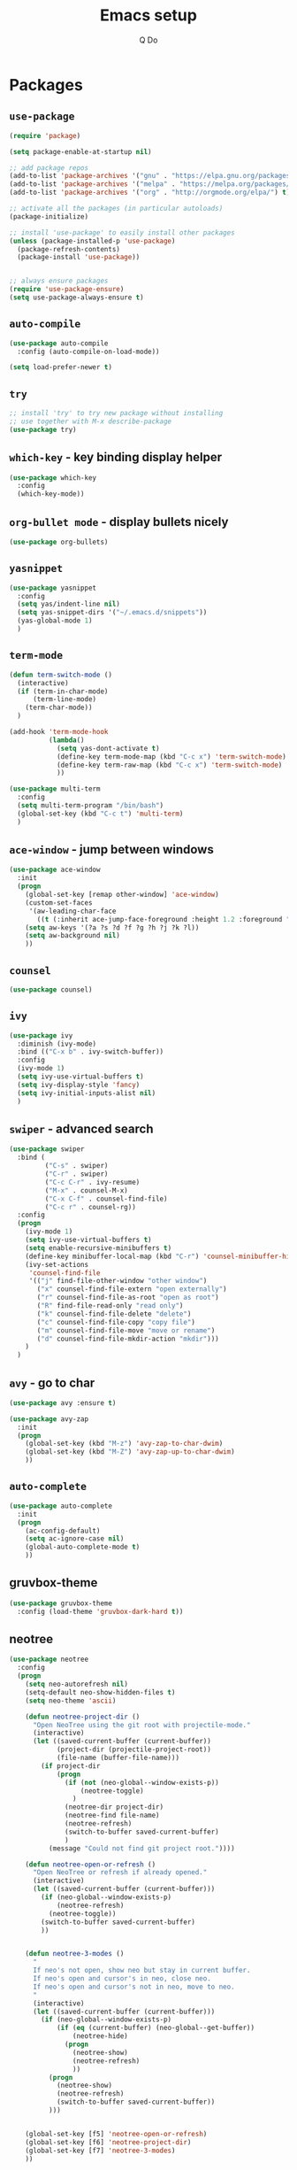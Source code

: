#+STARTUP: hidestars content
#+TITLE: Emacs setup
#+AUTHOR: Q Do

* Packages
** =use-package=
   #+BEGIN_SRC emacs-lisp
     (require 'package)

     (setq package-enable-at-startup nil)

     ;; add package repos
     (add-to-list 'package-archives '("gnu" . "https://elpa.gnu.org/packages/") t)
     (add-to-list 'package-archives '("melpa" . "https://melpa.org/packages/") t)
     (add-to-list 'package-archives '("org" . "http://orgmode.org/elpa/") t)

     ;; activate all the packages (in particular autoloads)
     (package-initialize)

     ;; install 'use-package' to easily install other packages
     (unless (package-installed-p 'use-package)
       (package-refresh-contents)
       (package-install 'use-package))


     ;; always ensure packages
     (require 'use-package-ensure)
     (setq use-package-always-ensure t)
   #+END_SRC

** =auto-compile=
   #+BEGIN_SRC emacs-lisp
     (use-package auto-compile
       :config (auto-compile-on-load-mode))

     (setq load-prefer-newer t)
   #+END_SRC

** =try=
   #+BEGIN_SRC emacs-lisp
     ;; install 'try' to try new package without installing
     ;; use together with M-x describe-package
     (use-package try)
   #+END_SRC

** =which-key= - key binding display helper
   #+BEGIN_SRC emacs-lisp
     (use-package which-key
       :config
       (which-key-mode))
   #+END_SRC

** =org-bullet mode= - display bullets nicely
   #+BEGIN_SRC emacs-lisp
     (use-package org-bullets)
   #+END_SRC

** =yasnippet=
   #+BEGIN_SRC emacs-lisp
     (use-package yasnippet
       :config
       (setq yas/indent-line nil)
       (setq yas-snippet-dirs '("~/.emacs.d/snippets"))
       (yas-global-mode 1)
       )
   #+END_SRC

** =term-mode=
   #+BEGIN_SRC emacs-lisp
     (defun term-switch-mode ()
       (interactive)
       (if (term-in-char-mode)
           (term-line-mode)
         (term-char-mode))
       )

     (add-hook 'term-mode-hook
               (lambda()
                 (setq yas-dont-activate t)
                 (define-key term-mode-map (kbd "C-c x") 'term-switch-mode)
                 (define-key term-raw-map (kbd "C-c x") 'term-switch-mode)
                 ))

     (use-package multi-term
       :config
       (setq multi-term-program "/bin/bash")
       (global-set-key (kbd "C-c t") 'multi-term)
       )
   #+END_SRC

** =ace-window= - jump between windows
   #+BEGIN_SRC emacs-lisp
     (use-package ace-window
       :init
       (progn
         (global-set-key [remap other-window] 'ace-window)
         (custom-set-faces
          '(aw-leading-char-face
            ((t (:inherit ace-jump-face-foreground :height 1.2 :foreground "#ff0000" :background "#ffffff")))))
         (setq aw-keys '(?a ?s ?d ?f ?g ?h ?j ?k ?l))
         (setq aw-background nil)
         ))
   #+END_SRC

** =counsel=
   #+BEGIN_SRC emacs-lisp
     (use-package counsel)
   #+END_SRC

** =ivy=
   #+BEGIN_SRC emacs-lisp
     (use-package ivy
       :diminish (ivy-mode)
       :bind (("C-x b" . ivy-switch-buffer))
       :config
       (ivy-mode 1)
       (setq ivy-use-virtual-buffers t)
       (setq ivy-display-style 'fancy)
       (setq ivy-initial-inputs-alist nil)
       )
   #+END_SRC

** =swiper= - advanced search
   #+BEGIN_SRC emacs-lisp
     (use-package swiper
       :bind (
              ("C-s" . swiper)
              ("C-r" . swiper)
              ("C-c C-r" . ivy-resume)
              ("M-x" . counsel-M-x)
              ("C-x C-f" . counsel-find-file)
              ("C-c r" . counsel-rg))
       :config
       (progn
         (ivy-mode 1)
         (setq ivy-use-virtual-buffers t)
         (setq enable-recursive-minibuffers t)
         (define-key minibuffer-local-map (kbd "C-r") 'counsel-minibuffer-history)
         (ivy-set-actions
          'counsel-find-file
          '(("j" find-file-other-window "other window")
            ("x" counsel-find-file-extern "open externally")
            ("r" counsel-find-file-as-root "open as root")
            ("R" find-file-read-only "read only")
            ("k" counsel-find-file-delete "delete")
            ("c" counsel-find-file-copy "copy file")
            ("m" counsel-find-file-move "move or rename")
            ("d" counsel-find-file-mkdir-action "mkdir")))
         )
       )
   #+END_SRC

** =avy= - go to char
   #+BEGIN_SRC emacs-lisp
     (use-package avy :ensure t)

     (use-package avy-zap
       :init
       (progn
         (global-set-key (kbd "M-z") 'avy-zap-to-char-dwim)
         (global-set-key (kbd "M-Z") 'avy-zap-up-to-char-dwim)
         ))
   #+END_SRC

** =auto-complete=
   #+BEGIN_SRC emacs-lisp
     (use-package auto-complete
       :init
       (progn
         (ac-config-default)
         (setq ac-ignore-case nil)
         (global-auto-complete-mode t)
         ))
   #+END_SRC

** gruvbox-theme
   #+BEGIN_SRC emacs-lisp
     (use-package gruvbox-theme
       :config (load-theme 'gruvbox-dark-hard t))
   #+END_SRC

** neotree
   #+BEGIN_SRC emacs-lisp
     (use-package neotree
       :config
       (progn
         (setq neo-autorefresh nil)
         (setq-default neo-show-hidden-files t)
         (setq neo-theme 'ascii)

         (defun neotree-project-dir ()
           "Open NeoTree using the git root with projectile-mode."
           (interactive)
           (let ((saved-current-buffer (current-buffer))
                 (project-dir (projectile-project-root))
                 (file-name (buffer-file-name)))
             (if project-dir
                 (progn
                   (if (not (neo-global--window-exists-p))
                       (neotree-toggle)
                     )
                   (neotree-dir project-dir)
                   (neotree-find file-name)
                   (neotree-refresh)
                   (switch-to-buffer saved-current-buffer)
                   )
               (message "Could not find git project root."))))

         (defun neotree-open-or-refresh ()
           "Open NeoTree or refresh if already opened."
           (interactive)
           (let ((saved-current-buffer (current-buffer)))
             (if (neo-global--window-exists-p)
                 (neotree-refresh)
               (neotree-toggle))
             (switch-to-buffer saved-current-buffer)
             ))


         (defun neotree-3-modes ()
           "
           If neo's not open, show neo but stay in current buffer.
           If neo's open and cursor's in neo, close neo.
           If neo's open and cursor's not in neo, move to neo.
           "
           (interactive)
           (let ((saved-current-buffer (current-buffer)))
             (if (neo-global--window-exists-p)
                 (if (eq (current-buffer) (neo-global--get-buffer))
                     (neotree-hide)
                   (progn
                     (neotree-show)
                     (neotree-refresh)
                     ))
               (progn
                 (neotree-show)
                 (neotree-refresh)
                 (switch-to-buffer saved-current-buffer))
               )))


         (global-set-key [f5] 'neotree-open-or-refresh)
         (global-set-key [f6] 'neotree-project-dir)
         (global-set-key [f7] 'neotree-3-modes)
         ))
   #+END_SRC

** =flycheck= - syntax checking
   #+BEGIN_SRC emacs-lisp
     (use-package flycheck)
   #+END_SRC

** =browse-kill-ring=
   #+BEGIN_SRC emacs-lisp
     (use-package browse-kill-ring
       :config (browse-kill-ring-default-keybindings))
   #+END_SRC

** =emmet-mode= - auto-complete for html and css
   #+BEGIN_SRC emacs-lisp
     (use-package emmet-mode)
   #+END_SRC

** projectile-mode
   #+BEGIN_SRC emacs-lisp
     (use-package projectile
       :config
       (progn
         (projectile-mode +1)
         (define-key projectile-mode-map (kbd "C-c p") 'projectile-command-map)
         (setq projectile-completion-system 'ivy)))
   #+END_SRC

** smartparens mode
   #+BEGIN_SRC emacs-lisp
     (use-package smartparens
       :config (require 'smartparens-config))
   #+END_SRC

** markdown-mode
   #+BEGIN_SRC emacs-lisp
     (use-package markdown-mode
       ;; Github-flavored markdown
       :commands gfm-mode

       :mode (("\\.md$" . gfm-mode))

       :config
       ;; don't change face in code block
       (custom-set-faces
        '(markdown-code-face ((t nil))))
       )
   #+END_SRC

** groovy-mode
   #+BEGIN_SRC emacs-lisp
     (use-package groovy-mode)
   #+END_SRC

** dockerfile-mode
   #+BEGIN_SRC emacs-lisp
     (use-package dockerfile-mode)
   #+END_SRC

** yaml-mode
   #+BEGIN_SRC emacs-lisp
     (use-package yaml-mode)
   #+END_SRC

** programming modes
   #+BEGIN_SRC emacs-lisp
     (use-package web-mode)
     (use-package php-mode)
     (use-package sml-mode)
     (use-package typescript-mode)

     (add-hook 'css-mode-hook
               (lambda ()
                 (emmet-mode)
                 (smartparens-mode)
                 (highlight-indentation-mode)
                 (auto-complete-mode)
                 ))

     (add-hook 'html-mode-hook
               (lambda ()
                 (emmet-mode)
                 (smartparens-mode)
                 (highlight-indentation-mode)
                 (auto-complete-mode)
                 ))

     (add-hook 'python-mode-hook
               (lambda ()
                 (setq tab-width 2)
                 (setq python-indent-offset 2)
                 (smartparens-mode)
                 (highlight-indentation-mode)
                 (auto-complete-mode)
                 ))

     (add-hook 'typescript-mode-hook
               (lambda ()
                 (setq typescript-indent-level 2)
                 (smartparens-mode)
                 (highlight-indentation-mode)
                 (auto-complete-mode)
                 ))

     (add-hook 'js-mode-hook
               (lambda()
                 (smartparens-mode)
                 (highlight-indentation-mode)
                 (auto-complete-mode)
                 ))

     (add-hook 'org-mode-hook
               (lambda ()
                 (org-bullets-mode 1)
                 (highlight-indentation-mode)
                 (auto-complete-mode)
                 ))

     (add-hook 'groovy-mode-hook
               (lambda ()
                 (smartparens-mode)
                 (highlight-indentation-mode)
                 (auto-complete-mode)
                 ))

     (add-hook 'java-mode-hook
               (lambda ()
                 (smartparens-mode)
                 (highlight-indentation-mode)
                 (auto-complete-mode)
                 ))

     (add-hook 'yaml-mode-hook
               (lambda ()
                 (smartparens-mode)
                 (highlight-indentation-mode)
                 (auto-complete-mode)
                 ))

     (add-hook 'sh-mode-hook
               (lambda ()
                 (smartparens-mode)
                 (highlight-indentation-mode)
                 (auto-complete-mode)
                 ))
   #+END_SRC

** htmlize
   #+BEGIN_SRC emacs-lisp
     (use-package htmlize :ensure t)
   #+END_SRC

** org-ac
   #+BEGIN_SRC emacs-lisp
     ;; (use-package org-ac
     ;;   :ensure t
     ;;   :init (progn
     ;;           (require 'org-ac)
     ;;           (org-ac/config-default)))
   #+END_SRC

** ag
   #+BEGIN_SRC emacs-lisp
     (use-package ag :ensure t)
   #+END_SRC

** highlight indentation
   #+BEGIN_SRC emacs-lisp
     (use-package highlight-indentation :ensure t)
   #+END_SRC

** magit
   #+BEGIN_SRC emacs-lisp
     (use-package magit :ensure t)
   #+END_SRC

* Native
** interface tweaks
   #+BEGIN_SRC emacs-lisp
     ;; prevent open tutorial window
     (setq inhibit-startup-message t)

     ;; shorten confirm answers
     (fset 'yes-or-no-p 'y-or-n-p)

     ;; auto revert buffer
     (global-auto-revert-mode t)

     (show-paren-mode 1)
     (column-number-mode 1)
     (global-subword-mode 1)

     ;; replace when highlighting/marking
     (delete-selection-mode 1)

     (set-face-attribute 'default nil :height 240)

     ;; map C-x C-b to ibuffer
     (defalias 'list-buffers 'ibuffer-other-window)

     ;; don't ask when killing unmodified buffer
     (setq ibuffer-expert t)

     (setq kill-ring-max 333)

     ;; always use unix line ending
     (setq default-buffer-file-coding-system 'utf-8-unix)

     ;; always show line ending which is not unix
     (setq inhibit-eol-conversion t)

     ;; Great 'line wrap' alternative for presentation
     ;; (global-visual-line-mode)
   #+END_SRC

** org-mode
   #+BEGIN_SRC emacs-lisp
     ;; don't allow blank line to collapse
     (setq org-cycle-separator-lines 1)

     ;; 'line wrap' for org-mode
     (setq org-startup-truncated nil)

     (setq org-hide-emphasis-markers t)

     (defun org-marker-toggle ()
       (interactive)
       (if org-hide-emphasis-markers
           (setq org-hide-emphasis-markers nil)
         (setq org-hide-emphasis-markers t))
       );

     (setq org-capture-templates
           '(
             ("l" "Link" entry (file+headline "~/Desktop/links.org" "Links")
              "* %^L %^g%?\n%T")
             ("t" "t" entry (file "~/Desktop/q.org")
              "* %?\n%i\n")
             ))

     ;; set tag indent to 0
     ;; C-u C-c C-q to apply tag change
     (setq org-tags-column 0)
   #+END_SRC

** window tweaks: default fullscreen, disable menubar & toolbar & scrollbar
   #+BEGIN_SRC emacs-lisp
     (menu-bar-mode -1)
     (tool-bar-mode -1)
     (scroll-bar-mode -1)

     ;; fullscreen mode - does not work with Mac
     ;; (add-to-list 'default-frame-alist '(fullscreen . maximized))

     ;; work both in Mac and Ubuntu
     (toggle-frame-fullscreen)

     ;; open new buffer vertically
     (setq split-width-threshold 0)
     (setq split-height-threshold nil)
   #+END_SRC

** terminal emacs
   #+BEGIN_SRC emacs-lisp
     ;; highlight in terminal mode
     (transient-mark-mode t)

     ;; UI app has different PATH from shell
     (setenv "PATH" (concat "/Library/TeX/texbin:/usr/local/smlnj/bin:/usr/local/bin:" (getenv "PATH")))

     (add-to-list 'exec-path "/usr/local/bin")
     (add-to-list 'exec-path "/usr/local/smlnj/bin")
     (add-to-list 'exec-path "/Library/TeX/texbin")

     ;; (add-to-list 'load-path "~/.emacs.d/non-official-scripts/")
   #+END_SRC

** backup file
   #+BEGIN_SRC emacs-lisp
     ;; Handle .*~ backup files
     (setq backup-by-copying t)
     (setq backup-directory-alist '((".*" . "~/.saves/")))

     ;; Handle #*# auto-save files
     (setq auto-save-file-name-transforms '((".*" "~/.saves/" t)))
     (setq auto-save-list-file-prefix "~/.saves/")

     ;; Handle .# lock file
     (setq create-lockfiles nil)
   #+END_SRC

** tab
   #+BEGIN_SRC emacs-lisp
     ;; change tab to 2 spaces
     (setq-default c-basic-offset 2
                   js-indent-level 2
                   tab-width 2)

     (setq-default indent-tabs-mode nil)

     (global-set-key (kbd "TAB") 'tab-to-tab-stop)
   #+END_SRC

** ediff
   #+BEGIN_SRC emacs-lisp
     (setq ediff-window-setup-function 'ediff-setup-windows-plain)
     (setq ediff-split-window-function 'split-window-horizontally)
     (setq ediff-make-buffers-readonly-at-startup t)
   #+END_SRC

** tramp
   #+BEGIN_SRC emacs-lisp
     ;; speed up tramp
     (setq remote-file-name-inhibit-cache nil)

     (setq vc-ignore-dir-regexp
           (format "%s\\|%s"
                         vc-ignore-dir-regexp
                         tramp-file-name-regexp))

     (setq tramp-verbose 0)
   #+END_SRC

* Custom functions

** Assign mode based on file extension
   #+BEGIN_SRC emacs-lisp
     ;; assign mode based on file extension
     (add-to-list 'auto-mode-alist '("\\.shl\\'" . shell-script-mode))
     (add-to-list 'auto-mode-alist '("\\.sqr\\'" . sql-mode))
     (add-to-list 'auto-mode-alist '("\\.pc\\'" . c-mode))
     (add-to-list 'auto-mode-alist '("\\.blade.php\\'" . web-mode))
     (add-to-list 'auto-mode-alist '("\\.yml\\'" . yaml-mode))
     (add-to-list 'auto-mode-alist '("Dockerfile\\'" . dockerfile-mode))
     (add-to-list 'auto-mode-alist '("\\.\\(org\\|org_archive\\|txt\\)$" . org-mode))
     (add-to-list 'auto-mode-alist '("\\.inc\\'" . php-mode))
   #+END_SRC
** tranpose lines
   #+BEGIN_SRC emacs-lisp
     (defun move-line-up ()
       "Move up the current line."
       (interactive)
       (let ((this-column (current-column)))
         (transpose-lines 1)
         (forward-line -2)
         (move-to-column this-column)
         (indent-according-to-mode)))

     (defun move-line-down ()
       "Move down the current line."
       (interactive)
       (let ((this-column (current-column)))
         (forward-line 1)
         (transpose-lines 1)
         (forward-line -1)
         (move-to-column this-column)
         (indent-according-to-mode)))
   #+END_SRC

** camel to underscore
   #+BEGIN_SRC emacs-lisp
     (defun camel-to-underscore ()
       (interactive)
       (progn
         (replace-regexp
          "\\([A-Z]\\)" "_\\1"
          nil
          (region-beginning)
          (region-end))
         (downcase-region
          (region-beginning)
          (region-end))))
   #+END_SRC

** switch to minibuffer
   #+BEGIN_SRC emacs-lisp
     (defun switch-to-minibuffer ()
       "Switch to minibuffer window."
       (interactive)
       (if (active-minibuffer-window)
           (select-window (active-minibuffer-window))
         (error "Minibuffer is not active")))
   #+END_SRC

** indent buffer
   #+BEGIN_SRC emacs-lisp
     (defun indent-buffer ()
       (interactive)
       (save-excursion
         (indent-region (point-min) (point-max) nil)
         (delete-trailing-whitespace)
         ))
   #+END_SRC

** COMMENT key bindings
   #+BEGIN_SRC emacs-lisp
     (global-set-key [(meta down)] 'move-line-down)
     (global-set-key [(meta up)] 'move-line-up)

     (global-set-key (kbd "M-n") (kbd "C-u 1 C-v"))
     (global-set-key (kbd "M-p") (kbd "C-u 1 M-v"))

     (global-set-key (kbd "C-c o") 'switch-to-minibuffer)
     (global-set-key (kbd "C-M-\\") 'indent-buffer)

     ;; alternate between 1 space, no space and orginal spacing
     (global-set-key (kbd "M-SPC") 'cycle-spacing)

     ;; org-mode
     (global-set-key (kbd "C-c l") 'org-store-link)
     (global-set-key (kbd "C-c a") 'org-agenda)
     (global-set-key (kbd "C-c b") 'org-iswitchb)
     (global-set-key (kbd "C-c c") 'org-capture)

     ;; shortcut for refresh buffer
     (global-set-key (kbd "C-c g") 'revert-buffer)

     (global-set-key (kbd "C-;") 'avy-goto-char)
     (global-set-key (kbd "C-'") 'avy-goto-char-2)

     (global-set-key (kbd "C-x g") 'magit-status)
   #+END_SRC

** mode line format
   #+BEGIN_SRC emacs-lisp
     (set-face-attribute 'mode-line nil
                         :background "#353644"
                         :foreground "white"
                         :height 200
                         :box '(:line-width 8 :color "#353644")
                         :overline nil
                         :underline nil)

     (set-face-attribute 'mode-line-inactive nil
                         :background "#565063"
                         :foreground "white"
                         :height 200
                         :box '(:line-width 8 :color "#565063")
                         :overline nil
                         :underline nil)

     (setq-default mode-line-format
                   (list
                    ;; day and time
                    '(:eval (propertize (format-time-string " %b %d %H:%M ")
                                        'face 'font-lock-builtin-face))

                    ;; the buffer name; the file name as a tool tip
                    '(:eval (propertize " %b "
                                        'face
                                        (let ((face (buffer-modified-p)))
                                          (if face 'font-lock-warning-face
                                            '(:foreground "light green")))
                                        'help-echo (buffer-file-name)))

                    ;; line and column
                    " (" ;; '%02' to set to 2 chars at least; prevents flickering
                    (propertize "%01l" 'face 'font-lock-keyword-face) ","
                    (propertize "%01C" 'face 'font-lock-keyword-face)
                    ") "

                    ;; relative position, size of file
                    " ["
                    (propertize "%p" 'face 'font-lock-constant-face) ;; % above top
                    "] "

                    (propertize " %Z%*%+ " 'face 'font-lock-constant-face)

                    ;; spaces to align right
                    '(:eval (propertize
                             " " 'display
                             `((space :align-to (- (+ right right-fringe right-margin)
                                                   ,(+ 2 (string-width mode-name)))))))

                    (propertize " %m " 'face 'font-lock-string-face)
                    ))
   #+END_SRC
